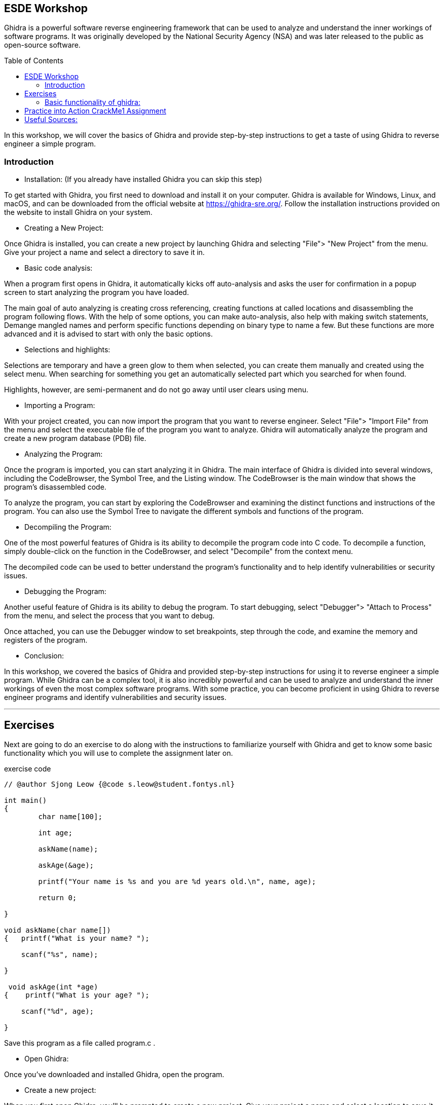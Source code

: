 ifdef::env-github[]
:imagesdir: images/
:linkdir: Assignment/
endif::[]
:imagesdir: images
:linkdir: assignment
:toc:
:toc-placement!:

== ESDE Workshop
 

Ghidra is a powerful software reverse engineering framework that can be used to analyze and understand the inner workings of software programs. It was originally developed by the National Security Agency (NSA) and was later released to the public as open-source software. 

toc::[]

In this workshop, we will cover the basics of Ghidra and provide step-by-step instructions to get a taste of  using Ghidra to reverse engineer a simple program. 

===  Introduction

* Installation: (If you already have installed Ghidra you can skip this step)

To get started with Ghidra, you first need to download and install it on your computer. Ghidra is available for Windows, Linux, and macOS, and can be downloaded from the official website at https://ghidra-sre.org/. Follow the installation instructions provided on the website to install Ghidra on your system. 

  
* Creating a New Project:

Once Ghidra is installed, you can create a new project by launching Ghidra and selecting "File"> "New Project" from the menu. Give your project a name and select a directory to save it in. 


* Basic code analysis: 

When a program first opens in Ghidra, it automatically kicks off auto-analysis and asks the user for confirmation in a popup screen to start analyzing the program you have loaded. 

The main goal of auto analyzing is creating cross referencing, creating functions at called locations and disassembling the program following flows. With the help of some options, you can make auto-analysis, also help with making switch statements, Demange mangled names and perform specific functions depending on binary type to name a few. But these functions are more advanced and it is advised to start with only the basic options. 


* Selections and highlights: 

Selections are temporary and have a green glow to them when selected, you can create them manually and created using the select menu. 
When searching for something you get an automatically selected part which you searched for when found. 

Highlights, however, are semi-permanent and do not go away until user clears using menu. 


* Importing a Program:

With your project created, you can now import the program that you want to reverse engineer. Select "File"> "Import File" from the menu and select the executable file of the program you want to analyze. Ghidra will automatically analyze the program and create a new program database (PDB) file. 


* Analyzing the Program:

Once the program is imported, you can start analyzing it in Ghidra. The main interface of Ghidra is divided into several windows, including the CodeBrowser, the Symbol Tree, and the Listing window. The CodeBrowser is the main window that shows the program's disassembled code. 

To analyze the program, you can start by exploring the CodeBrowser and examining the distinct functions and instructions of the program. You can also use the Symbol Tree to navigate the different symbols and functions of the program. 


* Decompiling the Program:

One of the most powerful features of Ghidra is its ability to decompile the program code into C code. To decompile a function, simply double-click on the function in the CodeBrowser, and select "Decompile" from the context menu. 

The decompiled code can be used to better understand the program's functionality and to help identify vulnerabilities or security issues. 


* Debugging the Program:

Another useful feature of Ghidra is its ability to debug the program. To start debugging, select "Debugger"> "Attach to Process" from the menu, and select the process that you want to debug. 

Once attached, you can use the Debugger window to set breakpoints, step through the code, and examine the memory and registers of the program. 


* Conclusion:

In this workshop, we covered the basics of Ghidra and provided step-by-step instructions for using it to reverse engineer a simple program. While Ghidra can be a complex tool, it is also incredibly powerful and can be used to analyze and understand the inner workings of even the most complex software programs. With some practice, you can become proficient in using Ghidra to reverse engineer programs and identify vulnerabilities and security issues. 

'''
== Exercises 
Next are going to do an exercise to do along with the instructions to familiarize yourself with Ghidra and get to know some basic functionality which you will use to complete the assignment later on.

.exercise code
[source,C]
----
// @author Sjong Leow {@code s.leow@student.fontys.nl} 

int main() 
{    
	char name[100]; 

    	int age; 

    	askName(name); 

    	askAge(&age); 

     	printf("Your name is %s and you are %d years old.\n", name, age); 

    	return 0; 

}  

void askName(char name[]) 
{   printf("What is your name? "); 

    scanf("%s", name); 

} 

 void askAge(int *age) 
{    printf("What is your age? "); 

    scanf("%d", age); 

} 
----

Save this program as a file called program.c .


* Open Ghidra: 

Once you've downloaded and installed Ghidra, open the program. 
  

* Create a new project: 

When you first open Ghidra, you'll be prompted to create a new project. Give your project a name and select a location to save it. 

Convert to a.out(unix) or a.exe(windows)

Go to where you saved your program.c use a C compiler such as GCC or Clang to convert to a.out or a.exe. 

If you don’t have it installed, you can use this in the terminal to install GCC:  
[]
----
sudo apt install GCC 
----

* Import the program:  

In the Ghidra project window, right-click on "Programs" and select "Import file." Navigate to the location of your program.c file and select it. 


* Analyze the program:  

Once your program is imported, right-click on it and select "Analyze." 
Ghidra will analyze the program and create a "Program Tree" on the left-hand side of the screen. 


* Explore the program:  

You can now explore the program using the "Program Tree" and the different views in Ghidra.
For example, you can view the program's code in the "Listing" view, which shows the assembly code for the program. 


* Disassemble the program:  

Let's disassemble the program to see its assembly code. In the "Program Tree," 
expand the "Functions" section and find the main function. Double-click on the function to open it in the "Listing" view. 


* Analyze the disassembled code:  

In the "Listing" view, you can see the assembly code for the main function. You can use the assembly code to better understand how the program works. 


* Find the printf function:  

Let's find the printf function in the program. In the "Program Tree," expand the "Symbols" section and find the symbol that represents the printf function. Double-click on the symbol to open it in the "Listing" view. 


* Analyze the printf function:  

In the "Listing" view, you can see the assembly code for the printf function. You can use the assembly code to better understand how the printf function works. 


* Find the user input functions:  

Let's find the scanf functions that read in the user's name and age. In the "Program Tree," expand the "Functions" section and find the main function. Right-click on the function and select "Find references." In the "Find References" window, search for scanf. 


* Analyze the user input functions:  

Ghidra will show you all the places in the program where the scanf functions are used to read in user input. You can use this information to better understand how the user input is processed. 


* Save your work:  

Once you've analyzed the program to your satisfaction, make sure to save your Ghidra project so you can return to it later if needed. 

 
=== Basic functionality of ghidra:

The next set of instructions is to try and understand the basic functionality of Ghidra.


* Highlighting

When you click on a piece of code in the listing or in the decompile window you see it gets selected on the other window aswell: 

.Highlight example
image::Highlighted.png[]

* Labels

To make the code more readable, you can use labels or renaming the variables to make it easier to read. 
This is done by clicking on the word in the decompiler and pressing L or right click and rename variable. 

.Variable example
image::Labels.png[]

 
* Convert 
When you want to view numbers in a diffrent type like an unsigned decimal instead of Hex numbers that are in the listing view
You select the line where you want the convert to happen and right click and convert.

.Convert example
image::Convert.png[]

* Bookmarks 
For the possibility to easily navigate between functions/methods of interest where you can create multiple bookmarks and switch between them.

.Bookmarks example
image::Bookmark.png[]

* Search 
When you want to search for a specific string in the project to be able to jump to the position of this string to get more knowledge about how the application works.

.Search example
image::Search.png[]

'''
<<<

Next is the main assignment of the workshop: +

== Practice into Action CrackMe1 Assignment

Go into the Assignment folder in this workshop Folder

Open the .jar file in ghidra using the import file function and look for the password. And look around for what you can find. 

If the jar does not run when you double, click on it then you can use this command: java -jar jarfilename.jar 



Good luck! 

Hints

Use the "Functions" window to list all functions in the program.

Use the "Disassembly" window to view the assembly code of the program.

Use the "Strings" window to locate Strings in memory. 

For example “Hello world” or other things that are relevant in the project or exercise like “Password” or “User name”.



== Useful Sources:
The official Ghidra page https://ghidra-sre.org/

How to use Ghidra https://www.varonis.com/blog/how-to-use-ghidra 

For more exercises https://crackmes.one/ 

Book  The Ghidra Book: The Definitive Guide by  Chris Eagle, Kara Nance (Eagle & Nance, 2020)

Ghidra Github https://github.com/NationalSecurityAgency/ghidra 

Ghidra documentation on API https://ghidra.re/ghidra_docs/api/ 

Ghidra Wiki https://en.wikipedia.org/wiki/Ghidra The Ghidra Wiki is a community-driven resource that provides additional information and tutorials on using Ghidra. 

For questions https://www.reddit.com/r/ghidra/ 

Ghidra cheat sheet https://ghidra-sre.org/CheatSheet.html 

Introduction to ghidra https://static.grumpycoder.net/pixel/docs/GhidraClass/Beginner/Introduction_to_Ghidra_Student_Guide_withNotes.html#Introduction_to_Ghidra_Student_Guide.html 

Eagle, C., & Nance, K. (2020). The Ghidra Book: The Definitive Guide. No Starch Press.



 

